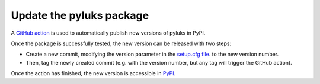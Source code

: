 .. _update_pyluks:

=========================
Update the pyluks package
=========================
A `GitHub action <https://github.com/Laniakea-elixir-it/pyluks/blob/main/.github/workflows/python-publish.yml>`_ is
used to automatically publish new versions of pyluks in PyPI.

Once the package is successfully tested, the new version can be released with two steps:

* Create a new commit, modifying the version parameter in the `setup.cfg file <https://github.com/Laniakea-elixir-it/pyluks/blob/main/setup.cfg>`_.
  to the new version number.
* Then, tag the newly created commit (e.g. with the version number, but any tag will trigger the GitHub action).

Once the action has finished, the new version is accessible in `PyPI <https://pypi.org/project/pyluks/>`_.
